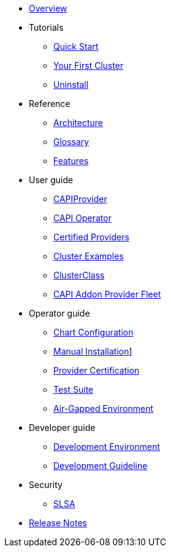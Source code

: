 * xref:index.adoc[Overview]
* Tutorials
** xref:tutorials/quickstart.adoc[Quick Start]
** xref:tutorials/first-cluster.adoc[Your First Cluster]
** xref:tutorials/uninstall.adoc[Uninstall]
* Reference
** xref:reference/architecture.adoc[Architecture]
** xref:reference/glossary.adoc[Glossary]
** xref:reference/features.adoc[Features]
* User guide
** xref:user/capiprovider.adoc[CAPIProvider]
** xref:user/capioperator.adoc[CAPI Operator]
** xref:user/certified.adoc[Certified Providers]
** xref:user/clusters.adoc[Cluster Examples]
** xref:user/clusterclass.adoc[ClusterClass]
** xref:user/caapf.adoc[CAPI Addon Provider Fleet]
* Operator guide
** xref:operator/chart.adoc[Chart Configuration]
** xref:operator/manual.adoc[Manual Installation]]
** xref:operator/certification.adoc[Provider Certification]
** xref:operator/testsuite.adoc[Test Suite]
** xref:operator/airgapped.adoc[Air-Gapped Environment]
* Developer guide
** xref:developer/development.adoc[Development Environment]
** xref:developer/guidelines.adoc[Development Guideline]
* Security
** xref:security/slsa.adoc[SLSA]
* xref:changelogs/index.adoc[Release Notes]
